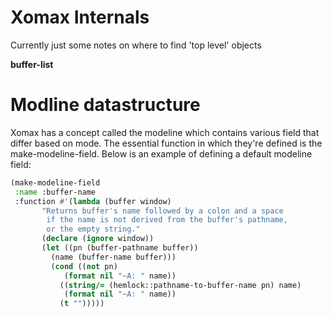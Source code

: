 



* Xomax Internals
  Currently just some notes on where to find 'top level' objects

*buffer-list*

* 

* Modline datastructure
  Xomax has a concept called the modeline which contains various field
  that differ based on mode. The essential function in which they're
  defined is the make-modeline-field. Below is an example of defining
  a default modeline field:

  #+BEGIN_SRC lisp  :tangle no
    (make-modeline-field
     :name :buffer-name
     :function #'(lambda (buffer window)
		   "Returns buffer's name followed by a colon and a space
		    if the name is not derived from the buffer's pathname,
		    or the empty string."
		   (declare (ignore window))
		   (let ((pn (buffer-pathname buffer))
			 (name (buffer-name buffer)))
		     (cond ((not pn)
			    (format nil "~A: " name))
			   ((string/= (hemlock::pathname-to-buffer-name pn) name)
			    (format nil "~A: " name))
			   (t "")))))
  #+END_SRC

